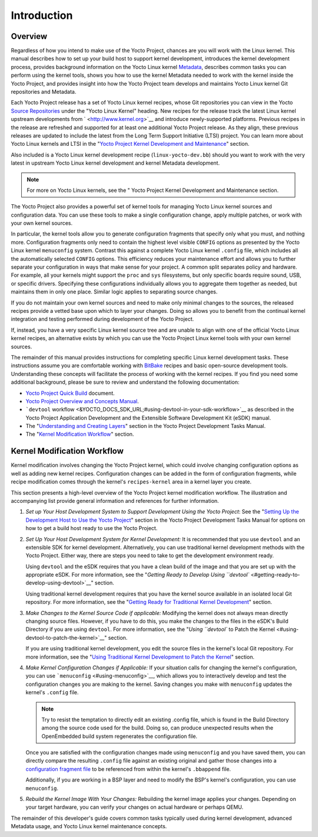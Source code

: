************
Introduction
************

.. _kernel-dev-overview:

Overview
========

Regardless of how you intend to make use of the Yocto Project, chances
are you will work with the Linux kernel. This manual describes how to
set up your build host to support kernel development, introduces the
kernel development process, provides background information on the Yocto
Linux kernel `Metadata <&YOCTO_DOCS_REF_URL;#metadata>`__, describes
common tasks you can perform using the kernel tools, shows you how to
use the kernel Metadata needed to work with the kernel inside the Yocto
Project, and provides insight into how the Yocto Project team develops
and maintains Yocto Linux kernel Git repositories and Metadata.

Each Yocto Project release has a set of Yocto Linux kernel recipes,
whose Git repositories you can view in the Yocto `Source
Repositories <&YOCTO_GIT_URL;>`__ under the "Yocto Linux Kernel"
heading. New recipes for the release track the latest Linux kernel
upstream developments from ` <http://www.kernel.org>`__ and introduce
newly-supported platforms. Previous recipes in the release are refreshed
and supported for at least one additional Yocto Project release. As they
align, these previous releases are updated to include the latest from
the Long Term Support Initiative (LTSI) project. You can learn more
about Yocto Linux kernels and LTSI in the "`Yocto Project Kernel
Development and Maintenance <#kernel-big-picture>`__" section.

Also included is a Yocto Linux kernel development recipe
(``linux-yocto-dev.bb``) should you want to work with the very latest in
upstream Yocto Linux kernel development and kernel Metadata development.

.. note::

   For more on Yocto Linux kernels, see the "
   Yocto Project Kernel Development and Maintenance
   section.

The Yocto Project also provides a powerful set of kernel tools for
managing Yocto Linux kernel sources and configuration data. You can use
these tools to make a single configuration change, apply multiple
patches, or work with your own kernel sources.

In particular, the kernel tools allow you to generate configuration
fragments that specify only what you must, and nothing more.
Configuration fragments only need to contain the highest level visible
``CONFIG`` options as presented by the Yocto Linux kernel ``menuconfig``
system. Contrast this against a complete Yocto Linux kernel ``.config``
file, which includes all the automatically selected ``CONFIG`` options.
This efficiency reduces your maintenance effort and allows you to
further separate your configuration in ways that make sense for your
project. A common split separates policy and hardware. For example, all
your kernels might support the ``proc`` and ``sys`` filesystems, but
only specific boards require sound, USB, or specific drivers. Specifying
these configurations individually allows you to aggregate them together
as needed, but maintains them in only one place. Similar logic applies
to separating source changes.

If you do not maintain your own kernel sources and need to make only
minimal changes to the sources, the released recipes provide a vetted
base upon which to layer your changes. Doing so allows you to benefit
from the continual kernel integration and testing performed during
development of the Yocto Project.

If, instead, you have a very specific Linux kernel source tree and are
unable to align with one of the official Yocto Linux kernel recipes, an
alternative exists by which you can use the Yocto Project Linux kernel
tools with your own kernel sources.

The remainder of this manual provides instructions for completing
specific Linux kernel development tasks. These instructions assume you
are comfortable working with
`BitBake <http://openembedded.org/wiki/Bitbake>`__ recipes and basic
open-source development tools. Understanding these concepts will
facilitate the process of working with the kernel recipes. If you find
you need some additional background, please be sure to review and
understand the following documentation:

-  `Yocto Project Quick Build <&YOCTO_DOCS_BRIEF_URL;>`__ document.

-  `Yocto Project Overview and Concepts Manual <&YOCTO_DOCS_OM_URL;>`__.

-  ```devtool``
   workflow <&YOCTO_DOCS_SDK_URL;#using-devtool-in-your-sdk-workflow>`__
   as described in the Yocto Project Application Development and the
   Extensible Software Development Kit (eSDK) manual.

-  The "`Understanding and Creating
   Layers <&YOCTO_DOCS_DEV_URL;#understanding-and-creating-layers>`__"
   section in the Yocto Project Development Tasks Manual.

-  The "`Kernel Modification
   Workflow <#kernel-modification-workflow>`__" section.

Kernel Modification Workflow
============================

Kernel modification involves changing the Yocto Project kernel, which
could involve changing configuration options as well as adding new
kernel recipes. Configuration changes can be added in the form of
configuration fragments, while recipe modification comes through the
kernel's ``recipes-kernel`` area in a kernel layer you create.

This section presents a high-level overview of the Yocto Project kernel
modification workflow. The illustration and accompanying list provide
general information and references for further information.

1. *Set up Your Host Development System to Support Development Using the
   Yocto Project*: See the "`Setting Up the Development Host to Use the
   Yocto Project <&YOCTO_DOCS_DEV_URL;#dev-manual-start>`__" section in
   the Yocto Project Development Tasks Manual for options on how to get
   a build host ready to use the Yocto Project.

2. *Set Up Your Host Development System for Kernel Development:* It is
   recommended that you use ``devtool`` and an extensible SDK for kernel
   development. Alternatively, you can use traditional kernel
   development methods with the Yocto Project. Either way, there are
   steps you need to take to get the development environment ready.

   Using ``devtool`` and the eSDK requires that you have a clean build
   of the image and that you are set up with the appropriate eSDK. For
   more information, see the "`Getting Ready to Develop Using
   ``devtool`` <#getting-ready-to-develop-using-devtool>`__" section.

   Using traditional kernel development requires that you have the
   kernel source available in an isolated local Git repository. For more
   information, see the "`Getting Ready for Traditional Kernel
   Development <#getting-ready-for-traditional-kernel-development>`__"
   section.

3. *Make Changes to the Kernel Source Code if applicable:* Modifying the
   kernel does not always mean directly changing source files. However,
   if you have to do this, you make the changes to the files in the
   eSDK's Build Directory if you are using ``devtool``. For more
   information, see the "`Using ``devtool`` to Patch the
   Kernel <#using-devtool-to-patch-the-kernel>`__" section.

   If you are using traditional kernel development, you edit the source
   files in the kernel's local Git repository. For more information, see
   the "`Using Traditional Kernel Development to Patch the
   Kernel <#using-traditional-kernel-development-to-patch-the-kernel>`__"
   section.

4. *Make Kernel Configuration Changes if Applicable:* If your situation
   calls for changing the kernel's configuration, you can use
   ```menuconfig`` <#using-menuconfig>`__, which allows you to
   interactively develop and test the configuration changes you are
   making to the kernel. Saving changes you make with ``menuconfig``
   updates the kernel's ``.config`` file.

   .. note::

      Try to resist the temptation to directly edit an existing
      .config
      file, which is found in the Build Directory among the source code
      used for the build. Doing so, can produce unexpected results when
      the OpenEmbedded build system regenerates the configuration file.

   Once you are satisfied with the configuration changes made using
   ``menuconfig`` and you have saved them, you can directly compare the
   resulting ``.config`` file against an existing original and gather
   those changes into a `configuration fragment
   file <#creating-config-fragments>`__ to be referenced from within the
   kernel's ``.bbappend`` file.

   Additionally, if you are working in a BSP layer and need to modify
   the BSP's kernel's configuration, you can use ``menuconfig``.

5. *Rebuild the Kernel Image With Your Changes:* Rebuilding the kernel
   image applies your changes. Depending on your target hardware, you
   can verify your changes on actual hardware or perhaps QEMU.

The remainder of this developer's guide covers common tasks typically
used during kernel development, advanced Metadata usage, and Yocto Linux
kernel maintenance concepts.
